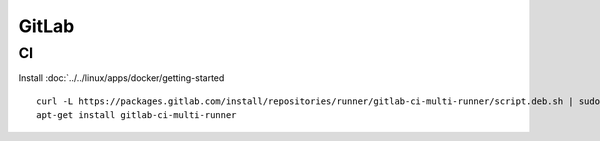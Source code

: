 GitLab
******

CI
==



Install :doc:`../../linux/apps/docker/getting-started

::

  curl -L https://packages.gitlab.com/install/repositories/runner/gitlab-ci-multi-runner/script.deb.sh | sudo bash
  apt-get install gitlab-ci-multi-runner
